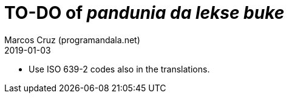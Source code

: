 = TO-DO of _pandunia da lekse buke_
:author: Marcos Cruz (programandala.net)
:revdate: 2019-01-03

// This file is part of the project
// _pandunia da lekse buke_
// (http://ne.alinome.net)

- Use ISO 639-2 codes also in the translations.
